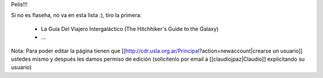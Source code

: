 Pelis!!!

Si no es flaseha, no va en esta lista :), tiro la primera:


 * La Guía Del Viajero Intergaláctico (The Hitchhiker's Guide to the Galaxy)
 * ...












Nota: Para poder editar la página tienen que [[http://cdr.usla.org.ar/Principal?action=newaccount|crearse un usuario]] ustedes mismo y después les damos permiso de edición (solicítenlo por email a [[claudiojpaz|Claudio]] explicitando su usuario)
